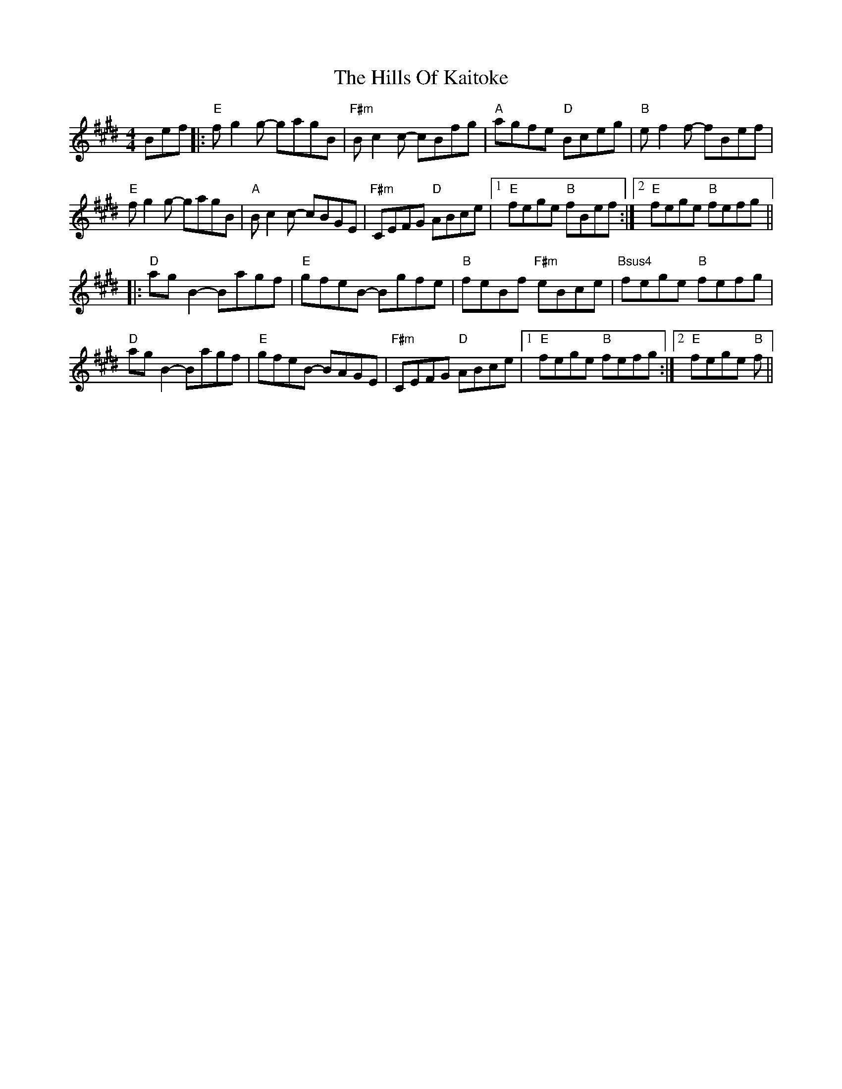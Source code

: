 X: 17511
T: Hills Of Kaitoke, The
R: reel
M: 4/4
K: Emajor
Bef|:"E"fg2g- gagB|"F#m"Bc2c- cBfg|"A"agfe "D"Bceg|"B"ef2f- fBef|
"E"fg2g- gagB|"A"Bc2c- cBGE|"F#m"CEFG "D"ABce|1 "E"fege "B"fBef:|2 "E"fege "B"fefg||
|:"D"ag B2 - Bagf|"E"gfeB - Bgfe|"B"feBf "F#m"eBce|"Bsus4"fege "B"fefg|
"D"agB2- Bagf|"E"gfeB- BAGE|"F#m"CEFG "D"ABce|1 "E"fege "B"fefg:|2 "E"fege "B"f||

